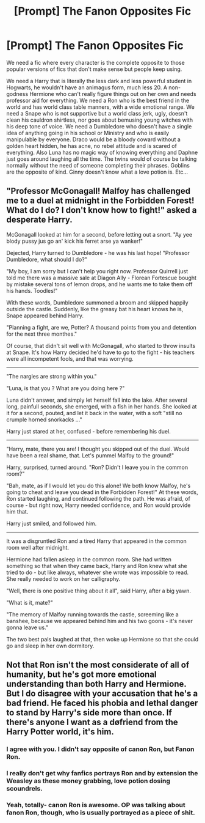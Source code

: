 #+TITLE: [Prompt] The Fanon Opposites Fic

* [Prompt] The Fanon Opposites Fic
:PROPERTIES:
:Author: Jon_Riptide
:Score: 5
:DateUnix: 1601503644.0
:DateShort: 2020-Oct-01
:FlairText: Prompt
:END:
We need a fic where every character is the complete opposite to those popular versions of fics that don't make sense but people keep using.

We need a Harry that is literally the less dark and less powerful student in Hogwarts, he wouldn't have an animagus form, much less 20. A non-godness Hermione who can't really figure things out on her own and needs professor aid for everything. We need a Ron who is the best friend in the world and has world class table manners, with a wide emotional range. We need a Snape who is not supportive but a world class jerk, ugly, doesn't clean his cauldron shirtless, nor goes about bemusing young witches with his deep tone of voice. We need a Dumbledore who doesn't have a single idea of anything going in his school or Ministry and who is easily manipulable by everyone. Draco would be a bloody coward without a golden heart hidden, he has acne, no rebel attitude and is scared of everything. Also Luna has no magic way of knowing everything and Daphne just goes around laughing all the time. The twins would of course be talking normally without the need of someone completing their phrases. Goblins are the opposite of kind. Ginny doesn't know what a love potion is. Etc...


** "Professor McGonagall! Malfoy has challenged me to a duel at midnight in the Forbidden Forest! What do I do? I don't know how to fight!" asked a desperate Harry.

McGonagall looked at him for a second, before letting out a snort. "Ay yee blody pussy jus go an' kick his ferret arse ya wanker!"

Dejected, Harry turned to Dumbledore - he was his last hope! "Professor Dumbledore, what should I do?"

"My boy, I am sorry but I can't help you right now. Professor Quirrell just told me there was a massive sale at Diagon Ally - Florean Fortescue bought by mistake several tons of lemon drops, and he wants me to take them off his hands. Toodles!"

With these words, Dumbledore summoned a broom and skipped happily outside the castle. Suddenly, like the greasy bat his heart knows he is, Snape appeared behind Harry.

"Planning a fight, are we, Potter? A thousand points from you and detention for the next three monthes."

Of course, that didn't sit well with McGonagall, who started to throw insults at Snape. It's how Harry decided he'd have to go to the fight - his teachers were all incompetent fools, and that was worrying.

-----------------

"The nargles are strong within you."

"Luna, is that you ? What are you doing here ?"

Luna didn't answer, and simply let herself fall into the lake. After several long, painfull seconds, she emerged, with a fish in her hands. She looked at it for a second, pouted, and let it back in the water, with a soft "still no crumple horned snorkacks ..."

Harry just stared at her, confused - before remembering his duel.

-----------------

"Harry, mate, there you are! I thought you skipped out of the duel. Would have been a real shame, that. Let's pummel Malfoy to the ground!"

Harry, surprised, turned around. "Ron? Didn't I leave you in the common room?"

"Bah, mate, as if I would let you do this alone! We both know Malfoy, he's going to cheat and leave you dead in the Forbidden Forest!" At these words, Ron started laughing, and continued following the path. He was afraid, of course - but right now, Harry needed confidence, and Ron would provide him that.

Harry just smiled, and followed him.

------------------

It was a disgruntled Ron and a tired Harry that appeared in the common room well after midnight.

Hermione had fallen asleep in the common room. She had written something so that when they came back, Harry and Ron knew what she tried to do - but like always, whatever she wrote was impossible to read. She really needed to work on her calligraphy.

"Well, there is one positive thing about it all", said Harry, after a big yawn.

"What is it, mate?"

"The memory of Malfoy running towards the castle, screeming like a banshee, because we appeared behind him and his two goons - it's never gonna leave us."

The two best pals laughed at that, then woke up Hermione so that she could go and sleep in her own dormitory.
:PROPERTIES:
:Author: White_fri2z
:Score: 8
:DateUnix: 1601548226.0
:DateShort: 2020-Oct-01
:END:


** Not that Ron isn't the most considerate of all of humanity, but he's got more emotional understanding than both Harry and Hermione. But I do disagree with your accusation that he's a bad friend. He faced his phobia and lethal danger to stand by Harry's side more than once. If there's anyone I want as a døfriend from the Harry Potter world, it's him.
:PROPERTIES:
:Score: 1
:DateUnix: 1601548204.0
:DateShort: 2020-Oct-01
:END:

*** I agree with you. I didn't say opposite of canon Ron, but Fanon Ron.
:PROPERTIES:
:Author: Jon_Riptide
:Score: 7
:DateUnix: 1601557544.0
:DateShort: 2020-Oct-01
:END:


*** I really don't get why fanfics portrays Ron and by extension the Weasley as these money grabbing, love potion dosing scoundrels.
:PROPERTIES:
:Author: Termsndconditions
:Score: 1
:DateUnix: 1601561282.0
:DateShort: 2020-Oct-01
:END:


*** Yeah, totally- canon Ron is awesome. OP was talking about fanon Ron, though, who is usually portrayed as a piece of shit.
:PROPERTIES:
:Author: thepotatobitchh
:Score: 1
:DateUnix: 1601572898.0
:DateShort: 2020-Oct-01
:END:
